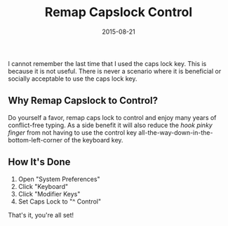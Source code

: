 #+TITLE: Remap Capslock Control
#+CATEGORIES: sysadmin
#+TAGS: mac, efficiency, sysadmin
#+DATE: 2015-08-21
#+DRAFT: false

I cannot remember the last time that I used the caps lock key. This is because it is not useful.
There is never a scenario where it is beneficial or socially acceptable to use the caps lock key.

** Why Remap Capslock to Control?

Do yourself a favor, remap caps lock to control and enjoy many years of conflict-free typing.
As a side benefit it will also reduce the /hook pinky finger/ from not having to use the control
key all-the-way-down-in-the-bottom-left-corner of the keyboard key.

** How It's Done

1. Open "System Preferences"
2. Click "Keyboard"
3. Click "Modifier Keys"
4. Set Caps Lock to "^ Control"

That's it, you're all set!
